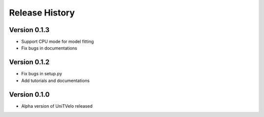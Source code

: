 Release History
===============

Version 0.1.3
-------------
- Support CPU mode for model fitting
- Fix bugs in documentations

Version 0.1.2
-------------

- Fix bugs in setup.py
- Add tutorials and documentations

Version 0.1.0
-------------

- Alpha version of UniTVelo released